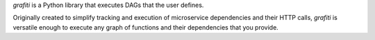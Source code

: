 `grafiti` is a Python library that executes DAGs that the user defines. 

Originally created to simplify tracking and execution of microservice dependencies and their HTTP calls, `grafiti` is versatile enough to execute any graph of functions and their dependencies that you provide.